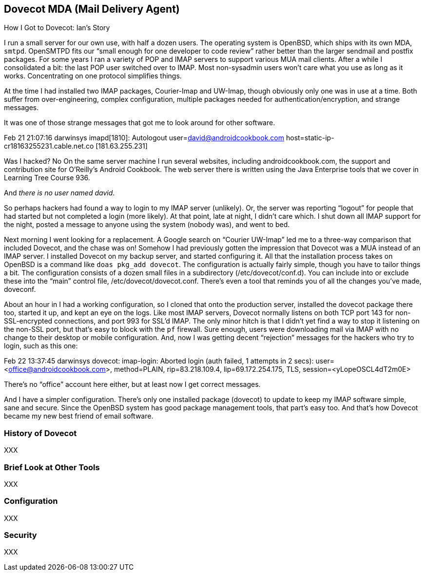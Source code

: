 == Dovecot MDA (Mail Delivery Agent)

.How I Got to Dovecot: Ian's Story
****
I run a small server for our own use, with half a dozen users. The operating
system is OpenBSD, which ships with its own MDA, `smtpd`. OpenSMTPD fits our
“small enough for one developer to code review” rather better than the
larger sendmail and postfix packages. For some years I ran a variety of POP
and IMAP servers to support various MUA mail clients. After a while I
consolidated a bit: the last POP user switched over to IMAP. Most
non-sysadmin users won’t care what you use as long as it works.
Concentrating on one protocol simplifies things.

At the time I had installed two IMAP packages, Courier-Imap and UW-Imap,
though obviously only one was in use at a time. Both suffer from
over-engineering, complex configuration, multiple packages needed for
authentication/encryption, and strange messages.

It was one of those strange messages that got me to look around for other software.

Feb 21 21:07:16 darwinsys imapd[1810]: Autologout user=david@androidcookbook.com host=static-ip-cr18163255231.cable.net.co [181.63.255.231]

Was I hacked? No On the same server machine I run several websites,
including androidcookbook.com, the support and contribution site for
O’Reilly’s Android Cookbook. The web server there is written using the Java
Enterprise tools that we cover in Learning Tree Course 936.

And _there is no user named david_.

So perhaps hackers had found a way to login to my IMAP server (unlikely).
Or, the server was reporting “logout” for people that had started but not
completed a login (more likely). At that point, late at night, I didn’t care
which. I shut down all IMAP support for the night, posted a message to
anyone using the system (nobody was), and went to bed.

Next morning I went looking for a replacement.
A Google search on “Courier UW-Imap” led me to a three-way comparison that
included Dovecot, and the chase was on! Somehow I had previously gotten the
impression that Dovecot was a MUA instead of an IMAP server. I installed
Dovecot on my backup server, and started configuring it. All that the
installation process takes on OpenBSD is a command like `doas pkg_add dovecot`.
The configuration is actually fairly simple, though you have to tailor things a
bit. The configuration consists of a dozen small files in a subdirectory
(/etc/dovecot/conf.d). You can include into or exclude these into the “main”
control file, /etc/dovecot/dovecot.conf. There’s even a tool that reminds
you of all the changes you’ve made, doveconf.

About an hour in I had a working configuration, so I cloned that onto the
production server, installed the dovecot package there too, started it up,
and kept an eye on the logs. Like most IMAP servers, Dovecot normally
listens on both TCP port 143 for non-SSL-encrypted connections, and port 993
for SSL’d IMAP. The only minor hitch is that I didn’t yet find a way to stop
it listening on the non-SSL port, but that’s easy to block with the `pf`
firewall. Sure enough, users were downloading mail via IMAP with no change
to their desktop or mobile configuration. And, now I was getting decent
“rejection” messages for the hackers who try to login, such as this one:

Feb 22 13:37:45 darwinsys dovecot: imap-login: Aborted login (auth failed, 1 attempts in 2 secs): user=<office@androidcookbook.com>, method=PLAIN, rip=83.218.109.4, lip=69.172.254.175, TLS, session=<yLopeOSCL4dT2m0E>

There’s no “office” account here either, but at least now I get correct messages.

And I have a simpler configuration. There’s only one installed package
(dovecot) to update to keep my IMAP software simple, sane and secure. Since
the OpenBSD system has good package management tools, that part’s easy too.
And that’s how Dovecot became my new best friend of email software.
****

=== History of Dovecot

XXX

=== Brief Look at Other Tools

XXX

=== Configuration

XXX

=== Security

XXX

